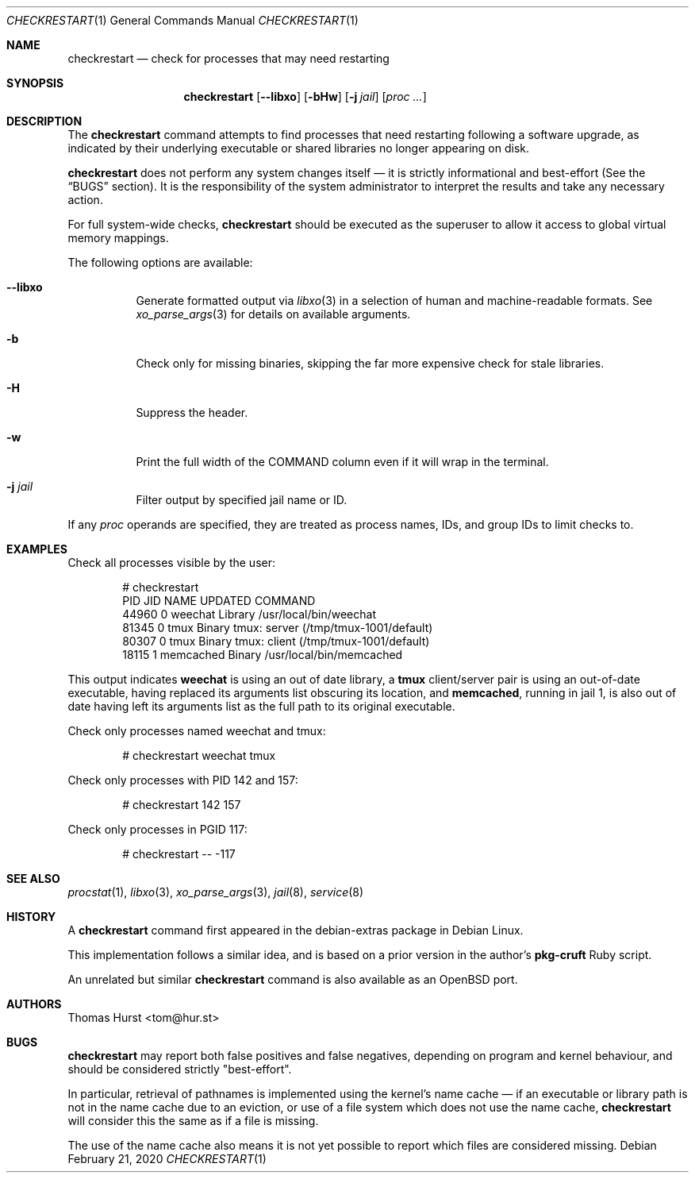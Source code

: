 .Dd February 21, 2020
.Dt CHECKRESTART 1
.Os
.Sh NAME
.Nm checkrestart
.Nd check for processes that may need restarting
.Sh SYNOPSIS
.Nm
.Op Fl -libxo
.Op Fl bHw
.Op Fl j Ar jail
.Op Ar proc ...
.Sh DESCRIPTION
The
.Nm
command attempts to find processes that need restarting following a software
upgrade, as indicated by their underlying executable or shared libraries no
longer appearing on disk.
.Pp
.Nm
does not perform any system changes itself \(em it is strictly informational and
best-effort (See the
.Sx BUGS
section).
It is the responsibility of the system administrator to interpret the results
and take any necessary action.
.Pp
For full system-wide checks,
.Nm
should be executed as the superuser to allow it access to global virtual memory
mappings.
.Pp
The following options are available:
.Bl -tag -width indent
.It Fl -libxo
Generate formatted output via
.Xr libxo 3
in a selection of human and machine-readable formats.
See
.Xr xo_parse_args 3
for details on available arguments.
.It Fl b
Check only for missing binaries, skipping the far more expensive check for stale
libraries.
.It Fl H
Suppress the header.
.It Fl w
Print the full width of the COMMAND column even if it will wrap in the terminal.
.It Fl j Ar jail
Filter output by specified jail name or ID.
.El
.Pp
If any
.Ar proc
operands are specified, they are treated as process names, IDs, and group IDs to
limit checks to.
.Sh EXAMPLES
Check all processes visible by the user:
.Bd -literal -offset indent
 # checkrestart
  PID   JID NAME         UPDATED COMMAND
44960     0 weechat      Library /usr/local/bin/weechat
81345     0 tmux         Binary  tmux: server (/tmp/tmux-1001/default)
80307     0 tmux         Binary  tmux: client (/tmp/tmux-1001/default)
18115     1 memcached    Binary  /usr/local/bin/memcached
.Ed
.Pp
This output indicates
.Nm weechat
is using an out of date library, a
.Nm tmux
client/server pair is using an out-of-date executable, having replaced its
arguments list obscuring its location, and
.Nm memcached ,
running in jail 1, is also out of date having left its arguments list as the
full path to its original executable.
.Pp
Check only processes named weechat and tmux:
.Bd -literal -offset indent
 # checkrestart weechat tmux
.Ed
.Pp
Check only processes with PID 142 and 157:
.Bd -literal -offset indent
 # checkrestart 142 157
.Ed
.Pp
Check only processes in PGID 117:
.Bd -literal -offset indent
 # checkrestart -- -117
.Ed
.Sh SEE ALSO
.Xr procstat 1 ,
.Xr libxo 3 ,
.Xr xo_parse_args 3 ,
.Xr jail 8 ,
.Xr service 8
.Sh HISTORY
A
.Nm
command first appeared in the debian-extras package in Debian Linux.
.Pp
This implementation follows a similar idea, and is based on a prior version
in the author's
.Nm pkg-cruft
Ruby script.
.Pp
An unrelated but similar
.Nm
command is also available as an
.Ox
port.
.Sh AUTHORS
.An Thomas Hurst Aq tom@hur.st
.Sh BUGS
.Nm
may report both false positives and false negatives, depending on program and
kernel behaviour, and should be considered strictly "best-effort".
.Pp
In particular, retrieval of pathnames is implemented using the kernel's name
cache \(em if an executable or library path is not in the name cache due to
an eviction, or use of a file system which does not use the name cache,
.Nm
will consider this the same as if a file is missing.
.Pp
The use of the name cache also means it is not yet possible to report which
files are considered missing.
